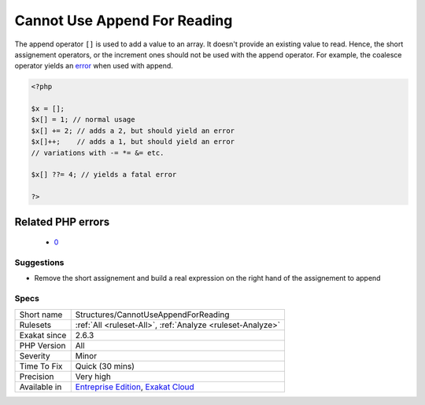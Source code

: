 .. _structures-cannotuseappendforreading:

.. _cannot-use-append-for-reading:

Cannot Use Append For Reading
+++++++++++++++++++++++++++++

.. meta::
	:description:
		Cannot Use Append For Reading: The append operator ``[]`` is used to add a value to an array.
	:twitter:card: summary_large_image
	:twitter:site: @exakat
	:twitter:title: Cannot Use Append For Reading
	:twitter:description: Cannot Use Append For Reading: The append operator ``[]`` is used to add a value to an array
	:twitter:creator: @exakat
	:twitter:image:src: https://www.exakat.io/wp-content/uploads/2020/06/logo-exakat.png
	:og:image: https://www.exakat.io/wp-content/uploads/2020/06/logo-exakat.png
	:og:title: Cannot Use Append For Reading
	:og:type: article
	:og:description: The append operator ``[]`` is used to add a value to an array
	:og:url: https://php-tips.readthedocs.io/en/latest/tips/Structures/CannotUseAppendForReading.html
	:og:locale: en
The append operator ``[]`` is used to add a value to an array. It doesn't provide an existing value to read. Hence, the short assignement operators, or the increment ones should not be used with the append operator. For example, the coalesce operator yields an `error <https://www.php.net/error>`_ when used with append.

.. code-block:: php
   
   <?php
   
   $x = [];
   $x[] = 1; // normal usage
   $x[] += 2; // adds a 2, but should yield an error
   $x[]++;    // adds a 1, but should yield an error
   // variations with -= *= &= etc.
   
   $x[] ??= 4; // yields a fatal error
   
   ?>
Related PHP errors 
-------------------

  + `0 <https://php-errors.readthedocs.io/en/latest/messages/Cannot+use+%5B%5D+for+reading.html>`_




Suggestions
___________

* Remove the short assignement and build a real expression on the right hand of the assignement to append




Specs
_____

+--------------+-------------------------------------------------------------------------------------------------------------------------+
| Short name   | Structures/CannotUseAppendForReading                                                                                    |
+--------------+-------------------------------------------------------------------------------------------------------------------------+
| Rulesets     | :ref:`All <ruleset-All>`, :ref:`Analyze <ruleset-Analyze>`                                                              |
+--------------+-------------------------------------------------------------------------------------------------------------------------+
| Exakat since | 2.6.3                                                                                                                   |
+--------------+-------------------------------------------------------------------------------------------------------------------------+
| PHP Version  | All                                                                                                                     |
+--------------+-------------------------------------------------------------------------------------------------------------------------+
| Severity     | Minor                                                                                                                   |
+--------------+-------------------------------------------------------------------------------------------------------------------------+
| Time To Fix  | Quick (30 mins)                                                                                                         |
+--------------+-------------------------------------------------------------------------------------------------------------------------+
| Precision    | Very high                                                                                                               |
+--------------+-------------------------------------------------------------------------------------------------------------------------+
| Available in | `Entreprise Edition <https://www.exakat.io/entreprise-edition>`_, `Exakat Cloud <https://www.exakat.io/exakat-cloud/>`_ |
+--------------+-------------------------------------------------------------------------------------------------------------------------+


